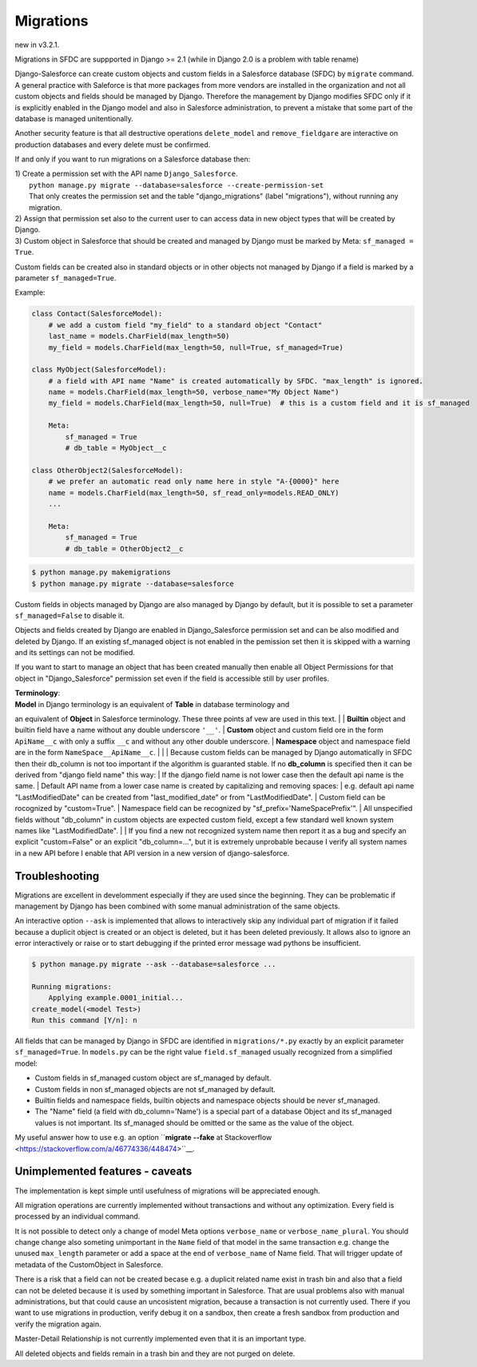 Migrations
==========

new in v3.2.1.

Migrations in SFDC are suppported in Django >= 2.1 (while in Django 2.0 is a problem with
table rename)

Django-Salesforce can create custom objects and custom fields in a Salesforce database (SFDC) by
``migrate`` command. A general practice with Saleforce is that more packages from more vendors
are installed in the organization and not
all custom objects and fields should be managed by Django. Therefore the management by Django
modifies SFDC only if it is explicitly enabled in the Django model and also in Salesforce administration,
to prevent a mistake that some part of the database is managed unitentionally.

Another security feature is that all destructive operations ``delete_model`` and ``remove_fieldgare``
are interactive on production databases and every delete must be confirmed.

If and only if you want to run migrations on a Salesforce database then:

| 1) Create a permission set with the API name ``Django_Salesforce``.  
|    ``python manage.py migrate --database=salesforce --create-permission-set``  
|    That only creates the permission set and the table "django_migrations" (label "migrations"), without running any migration.  
| 2) Assign that permission set also to the current user to can access data in new object types that will be created by Django.
| 3) Custom object in Salesforce that should be created and managed by Django must be marked by Meta: ``sf_managed = True``.
Custom fields can be created also in standard objects or in other objects not managed
by Django if a field is marked by a parameter ``sf_managed=True``.

Example:

.. code:: python

    class Contact(SalesforceModel):
        # we add a custom field "my_field" to a standard object "Contact"
        last_name = models.CharField(max_length=50)
        my_field = models.CharField(max_length=50, null=True, sf_managed=True)

    class MyObject(SalesforceModel):
        # a field with API name "Name" is created automatically by SFDC. "max_length" is ignored.
        name = models.CharField(max_length=50, verbose_name="My Object Name")
        my_field = models.CharField(max_length=50, null=True)  # this is a custom field and it is sf_managed

        Meta:
            sf_managed = True
            # db_table = MyObject__c

    class OtherObject2(SalesforceModel):
        # we prefer an automatic read only name here in style "A-{0000}" here
        name = models.CharField(max_length=50, sf_read_only=models.READ_ONLY)
        ...

        Meta:
            sf_managed = True
            # db_table = OtherObject2__c


.. code:: shell

    $ python manage.py makemigrations
    $ python manage.py migrate --database=salesforce

Custom fields in objects managed by Django are also managed by Django by default,
but it is possible to set a parameter ``sf_managed=False`` to disable it.

Objects and fields created by Django are enabled in Django_Salesforce permission set and can be
also modified and deleted by Django. If an existing sf_managed object is not enabled
in the pemission set then it is skipped with a warning and its settings can not be modified.

If you want to start to manage an object that has been created manually then enable all
Object Permissions for that object in "Django_Salesforce" permission set even if the field
is accessible still by user profiles.

| **Terminology**:  
| **Model** in Django terminology is an equivalent of **Table** in database terminology and
an equivalent of **Object** in Salesforce terminology. These three points af vew are used in this text.  
|
| **Builtin** object and builtin field  have a name without any double underscore ``'__'``.  
| **Custom** object and custom field ore in the form ``ApiName__c`` with only a suffix ``__c``
and without any other double underscore.  
| **Namespace** object and namespace field are in the form ``NameSpace__ApiName__c``.
|  
|  
| Because custom fields can be managed by Django automatically in SFDC then their db_column
is not too important if the algorithm is guaranted stable.
If no **db_column** is specified then it can be derived from "django field name" this way:
| If the django field name is not lower case then the default api name is the same.
| Default API name from a lower case name is created by capitalizing and removing spaces:  
| e.g. default api name "LastModifiedDate" can be created from "last_modified_date" or from
"LastModifiedDate".
| Custom field can be rocognized by "custom=True".
| Namespace field can be recognized by "sf_prefix='NameSpacePrefix'".
| All unspecified fields without "db_column" in custom objects are expected custom field,
except a few standard well known system names like "LastModifiedDate".  
|
| If you find a new not recognized system name then report it as a bug and specify
an explicit "custom=False" or an explicit "db_column=...", but it is extremely unprobable
because I verify all system names in a new API before I enable that API version in a new
version of django-salesforce.


Troubleshooting
---------------

Migrations are excellent in develomment especially if they are used since the beginning.
They can be problematic if management by Django has been combined with some manual administration of the same objects.

An interactive option ``--ask`` is implemented that allows to interactively skip
any individual part of migration if it failed because a duplicit object is created
or an object is deleted, but it has been deleted previously.
It allows also to ignore an error interactively or raise or to start debugging
if the printed error message wad pythons be insufficient.

.. code::

    $ python manage.py migrate --ask --database=salesforce ...

    Running migrations:
        Applying example.0001_initial...
    create_model(<model Test>)
    Run this command [Y/n]: n

All fields that can be managed by Django in SFDC are identified in ``migrations/*.py``
exactly by an explicit parameter ``sf_managed=True``.
In ``models.py`` can be the right value ``field.sf_managed`` usually recognized from a simplified model:

- Custom fields in sf_managed custom object are sf_managed by default.
- Custom fields in non sf_managed objects are not sf_managed by default.
- Builtin fields and namespace fields, builtin objects and namespace objects should be never sf_managed.
- The "Name" field (a field with db_column='Name') is a special part of a database Object and
  its sf_managed values is not important. Its sf_managed should be omitted or the same as the value
  of the object.

My useful answer how to use e.g. an option
``**migrate --fake** at Stackoverflow <https://stackoverflow.com/a/46774336/448474>``__.

Unimplemented features - caveats
--------------------------------

The implementation is kept simple until usefulness of migrations will be appreciated enough.

All migration operations are currently implemented without transactions and without
any optimization. Every field is processed by an individual command.

It is not possible to detect only a change of model Meta options ``verbose_name`` or ``verbose_name_plural``.
You should change change also someting unimportant in the ``Name`` field of that model
in the same transaction e.g. change the unused ``max_length`` parameter or add a space
at the end of ``verbose_name`` of Name field. That will trigger update of metadata of
the CustomObject in Salesforce.

There is a risk that a field can not be created becase e.g. a duplicit related name exist in trash bin
and also that a field can not be deleted because it is used by something important in Salesforce.
That are usual problems also with manual administrations, but that could cause an uncosistent migration,
because a transaction is not currently used. There if you want to use migrations in production,
verify debug it on a sandbox, then create a fresh sandbox from production and verify the migration again.

Master-Detail Relationship is not currently implemented even that it is an important type.

All deleted objects and fields remain in a trash bin and they are not purged on delete.
